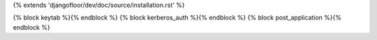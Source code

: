 {% extends 'djangofloor/dev/doc/source/installation.rst' %}


{% block keytab %}{% endblock %}
{% block kerberos_auth %}{% endblock %}
{% block post_application %}{% endblock %}
